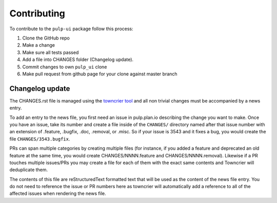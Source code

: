 Contributing
============

To contribute to the ``pulp-ui`` package follow this process:

1. Clone the GitHub repo
2. Make a change
3. Make sure all tests passed
4. Add a file into CHANGES folder (Changelog update).
5. Commit changes to own ``pulp_ui`` clone
6. Make pull request from github page for your clone against master branch


.. _changelog-update:

Changelog update
****************

The CHANGES.rst file is managed using the `towncrier tool <https://github.com/hawkowl/towncrier>`_
and all non trivial changes must be accompanied by a news entry.

To add an entry to the news file, you first need an issue in pulp.plan.io describing the change you
want to make. Once you have an issue, take its number and create a file inside of the ``CHANGES/``
directory named after that issue number with an extension of .feature, .bugfix, .doc, .removal, or
.misc. So if your issue is 3543 and it fixes a bug, you would create the file
``CHANGES/3543.bugfix``.

PRs can span multiple categories by creating multiple files (for instance, if you added a feature
and deprecated an old feature at the same time, you would create CHANGES/NNNN.feature and
CHANGES/NNNN.removal). Likewise if a PR touches multiple issues/PRs you may create a file for each
of them with the exact same contents and Towncrier will deduplicate them.

The contents of this file are reStructuredText formatted text that will be used as the content of
the news file entry. You do not need to reference the issue or PR numbers here as towncrier will
automatically add a reference to all of the affected issues when rendering the news file.
